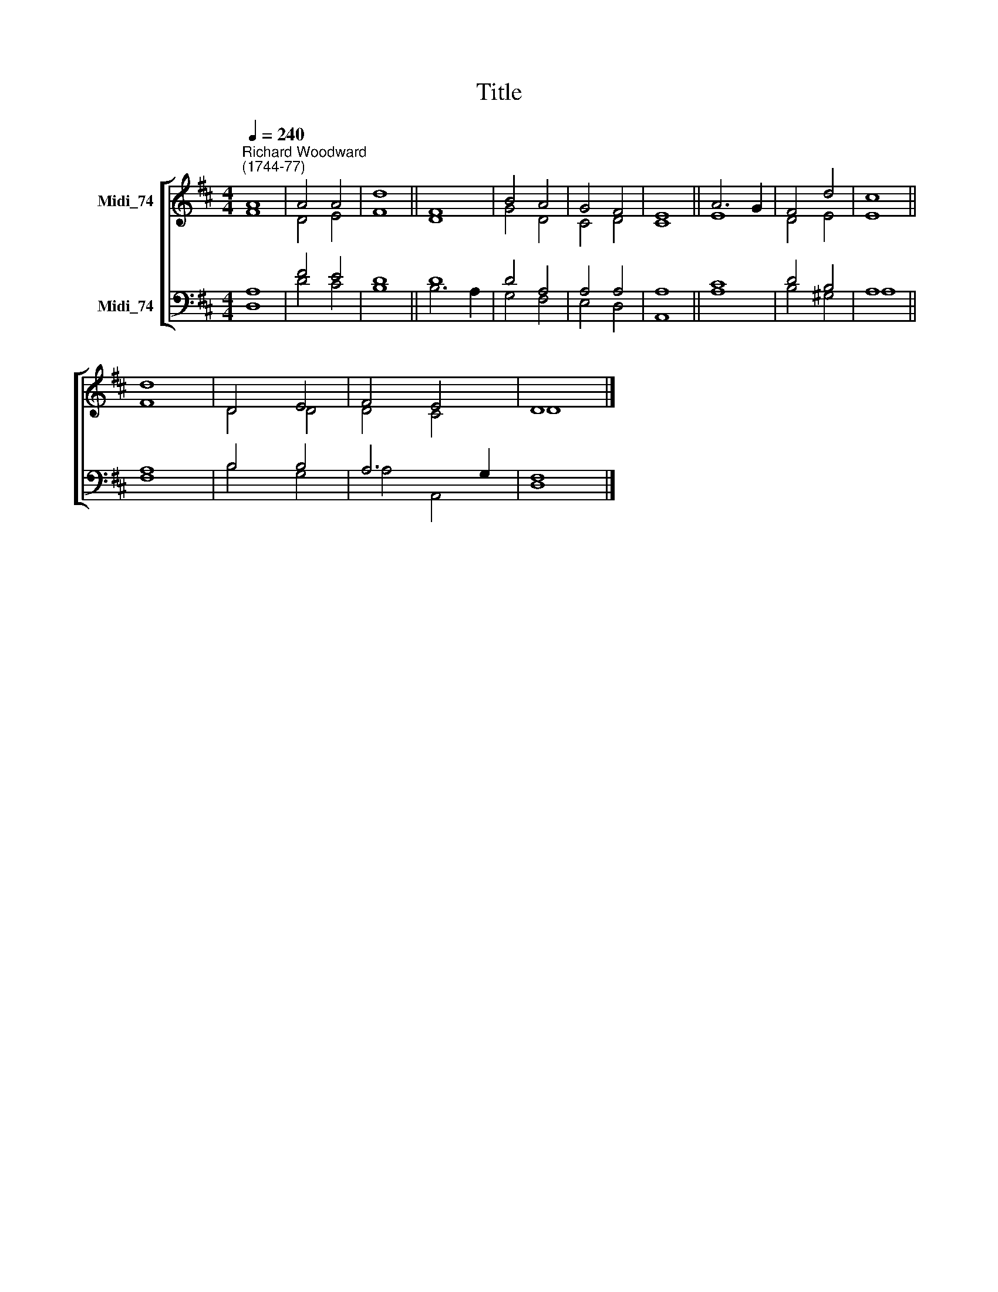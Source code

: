X:1
T:Title
%%score [ ( 1 2 ) ( 3 4 ) ]
L:1/8
Q:1/4=240
M:4/4
K:D
V:1 treble nm="Midi_74"
V:2 treble 
V:3 bass nm="Midi_74"
V:4 bass 
V:1
"^Richard Woodward\n(1744-77)" A8 | A4 A4 | d8 || F8 | B4 A4 | G4 F4 | E8 || A6 G2 | F4 d4 | c8 || %10
 d8 | D4 E4 | F4 E4 | D8 |] %14
V:2
 F8 | D4 E4 | F8 || D8 | G4 D4 | C4 D4 | C8 || E8 | D4 E4 | E8 || F8 | D4 D4 | D4 C4 | D8 |] %14
V:3
 A,8 | F4 E4 | D8 || D8 | D4 A,4 | A,4 A,4 | A,8 || C8 | D4 B,4 | A,8 || A,8 | B,4 B,4 | A,6 G,2 | %13
 F,8 |] %14
V:4
 D,8 | D4 C4 | B,8 || B,6 A,2 | G,4 F,4 | E,4 D,4 | A,,8 || A,8 | B,4 ^G,4 | A,8 || F,8 | B,4 G,4 | %12
 A,4 A,,4 | D,8 |] %14

